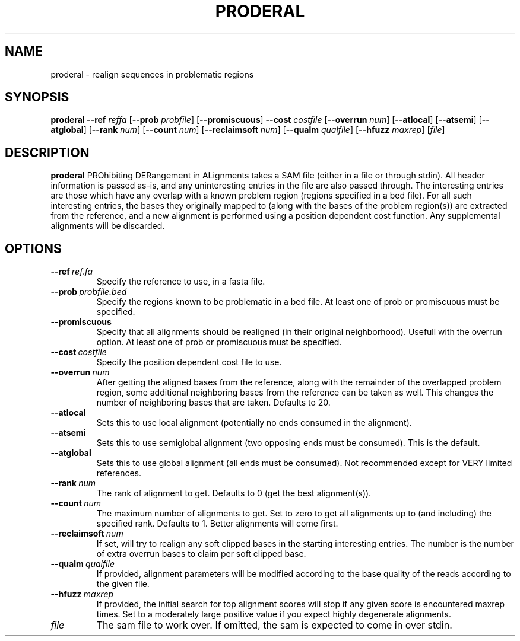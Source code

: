 .TH PRODERAL 1
.SH NAME
proderal \- realign sequences in problematic regions
.SH SYNOPSIS
.B proderal
\fB\-\-ref \fIreffa\fR
[\fB\-\-prob \fIprobfile\fR]
[\fB\-\-promiscuous\fR]
\fB\-\-cost \fIcostfile\fR
[\fB\-\-overrun \fInum\fR]
[\fB\-\-atlocal\fR]
[\fB\-\-atsemi\fR]
[\fB\-\-atglobal\fR]
[\fB\-\-rank \fInum\fR]
[\fB\-\-count \fInum\fR]
[\fB\-\-reclaimsoft \fInum\fR]
[\fB\-\-qualm \fIqualfile\fR]
[\fB\-\-hfuzz \fImaxrep\fR]
[\fIfile\fR]
.SH DESCRIPTION
.B proderal
PROhibiting DERangement in ALignments takes a SAM file (either in a file or through stdin).
All header information is passed as-is, and any uninteresting entries in the file are also passed through.
The interesting entries are those which have any overlap with a known problem region (regions specified in a bed file).
For all such interesting entries, the bases they originally mapped to (along with the bases of the problem region(s)) are extracted from the reference, and a new alignment is performed using a position dependent cost function.
Any supplemental alignments will be discarded.
.SH OPTIONS
.TP
.BR \-\-ref \ \fIref.fa\fR
Specify the reference to use, in a fasta file.
.TP
.BR \-\-prob \ \fIprobfile.bed\fR
Specify the regions known to be problematic in a bed file. At least one of prob or promiscuous must be specified.
.TP
.BR \-\-promiscuous\fR
Specify that all alignments should be realigned (in their original neighborhood). Usefull with the overrun option. At least one of prob or promiscuous must be specified.
.TP
.BR \-\-cost \ \fIcostfile\fR
Specify the position dependent cost file to use.
.TP
.BR \-\-overrun \ \fInum\fR
After getting the aligned bases from the reference, along with the remainder of the overlapped problem region, some additional neighboring bases from the reference can be taken as well. This changes the number of neighboring bases that are taken. Defaults to 20.
.TP
.BR \-\-atlocal\fR
Sets this to use local alignment (potentially no ends consumed in the alignment).
.TP
.BR \-\-atsemi\fR
Sets this to use semiglobal alignment (two opposing ends must be consumed). This is the default.
.TP
.BR \-\-atglobal\fR
Sets this to use global alignment (all ends must be consumed). Not recommended except for VERY limited references.
.TP
.BR \-\-rank \ \fInum\fR
The rank of alignment to get. Defaults to 0 (get the best alignment(s)).
.TP
.BR \-\-count \ \fInum\fR
The maximum number of alignments to get. Set to zero to get all alignments up to (and including) the specified rank. Defaults to 1. Better alignments will come first.
.TP
.BR \-\-reclaimsoft \ \fInum\fR
If set, will try to realign any soft clipped bases in the starting interesting entries. The number is the number of extra overrun bases to claim per soft clipped base.
.TP
.BR \-\-qualm \ \fIqualfile\fR
If provided, alignment parameters will be modified according to the base quality of the reads according to the given file.
.TP
.BR \-\-hfuzz \ \fImaxrep\fR
If provided, the initial search for top alignment scores will stop if any given score is encountered maxrep times. Set to a moderately large positive value if you expect highly degenerate alignments.
.TP
.BR \fIfile\fR
The sam file to work over. If omitted, the sam is expected to come in over stdin.

